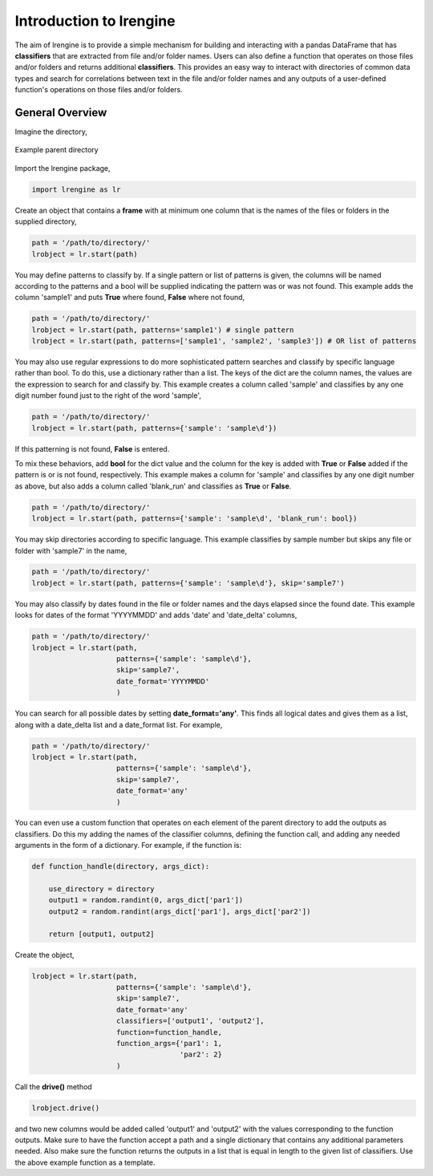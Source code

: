 ========================
Introduction to lrengine
========================

The aim of lrengine is to provide a simple mechanism for building and interacting with a pandas DataFrame that has **classifiers** that are extracted from file and/or folder names. Users can also define a function that operates on those files and/or folders and returns additional **classifiers**. This provides an easy way to interact with directories of common data types and search for correlations between text in the file and/or folder names and any outputs of a user-defined function's operations on those files and/or folders.

General Overview
================

Imagine the directory,

.. figure:: _static/images/dir.png
    :width: 350
    :align: center

    Example parent directory


Import the lrengine package,

.. code-block:: python

    import lrengine as lr


Create an object that contains a **frame** with at minimum one column that is the names of the files or folders in the supplied directory,

.. code-block:: python

    path = '/path/to/directory/'
    lrobject = lr.start(path)


You may define patterns to classify by. If a single pattern or list of patterns is given, the columns will be named according to the patterns and a bool will be supplied indicating the pattern was or was not found. This example adds the column 'sample1' and puts **True** where found, **False** where not found,

.. code-block:: python

    path = '/path/to/directory/'
    lrobject = lr.start(path, patterns='sample1') # single pattern
    lrobject = lr.start(path, patterns=['sample1', 'sample2', 'sample3']) # OR list of patterns

You may also use regular expressions to do more sophisticated pattern searches and classify by specific language rather than bool. To do this, use a dictionary rather than a list. The keys of the dict are the column names, the values are the expression to search for and classify by. This example creates a column called 'sample' and classifies by any one digit number found just to the right of the word 'sample',

.. code-block:: python

    path = '/path/to/directory/'
    lrobject = lr.start(path, patterns={'sample': 'sample\d'})


If this patterning is not found, **False** is entered. 

To mix these behaviors, add **bool** for the dict value and the column for the key is added with **True** or **False** added if the pattern is or is not found, respectively. This example makes a column for 'sample' and classifies by any one digit number as above, but also adds a column called 'blank_run' and classifies as **True** or **False**.

.. code-block:: python

    path = '/path/to/directory/'
    lrobject = lr.start(path, patterns={'sample': 'sample\d', 'blank_run': bool})


You may skip directories according to specific language. This example classifies by sample number but skips any file or folder with 'sample7' in the name,

.. code-block:: python

    path = '/path/to/directory/'
    lrobject = lr.start(path, patterns={'sample': 'sample\d'}, skip='sample7')


You may also classify by dates found in the file or folder names and the days elapsed since the found date. This example looks for dates of the format 'YYYYMMDD' and adds 'date' and 'date_delta' columns,

.. code-block:: python

    path = '/path/to/directory/'
    lrobject = lr.start(path, 
                        patterns={'sample': 'sample\d'}, 
                        skip='sample7', 
                        date_format='YYYYMMDD'
                        )


You can search for all possible dates by setting **date_format='any'**. This finds all logical dates and gives them as a list, along with a date_delta list and a date_format list. For example,

.. code-block:: python

    path = '/path/to/directory/'
    lrobject = lr.start(path, 
                        patterns={'sample': 'sample\d'}, 
                        skip='sample7', 
                        date_format='any'
                        )


You can even use a custom function that operates on each element of the parent directory to add the outputs as classifiers. Do this my adding the names of the classifier columns, defining the function call, and adding any needed arguments in the form of a dictionary. For example, if the function is:

.. code-block:: python

    def function_handle(directory, args_dict):

        use_directory = directory
        output1 = random.randint(0, args_dict['par1'])
        output2 = random.randint(args_dict['par1'], args_dict['par2'])

        return [output1, output2]

Create the object,

.. code-block:: python

    lrobject = lr.start(path,
                        patterns={'sample': 'sample\d'}, 
                        skip='sample7', 
                        date_format='any'
                        classifiers=['output1', 'output2'],
                        function=function_handle,
                        function_args={'par1': 1,
                                       'par2': 2}
                        )

Call the **drive()** method

.. code-block:: python

    lrobject.drive()

and two new columns would be added called 'output1' and 'output2' with the values corresponding to the function outputs. Make sure to have the function accept a path and a single dictionary that contains any additional parameters needed. Also make sure the function returns the outputs in a list that is equal in length to the given list of classifiers. Use the above example function as a template.